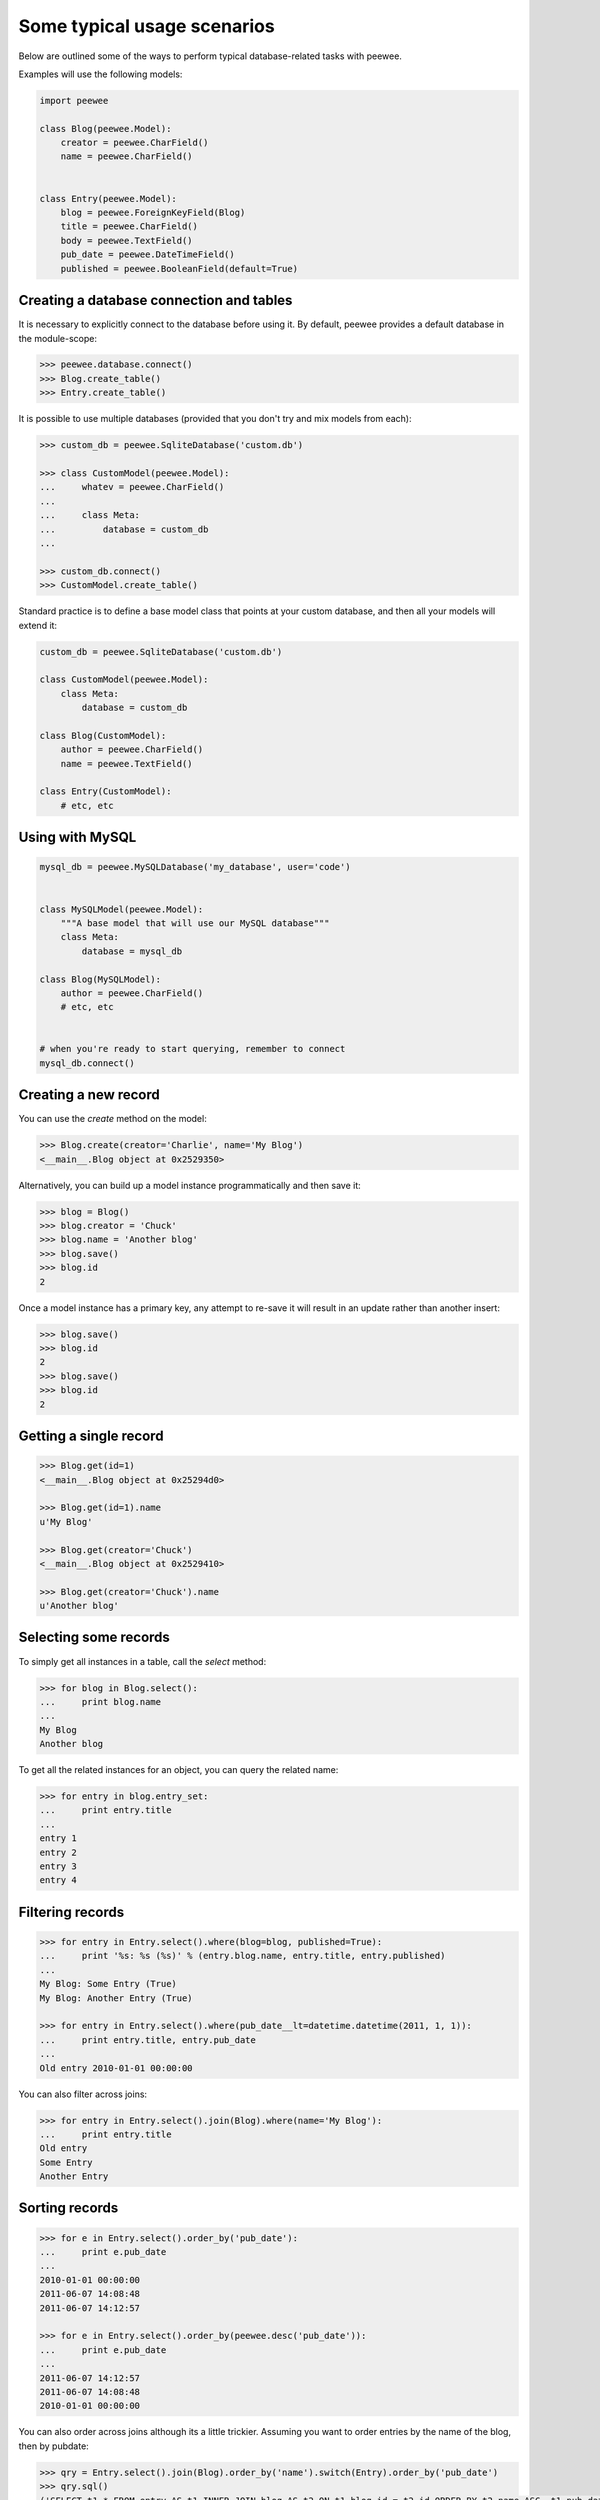 Some typical usage scenarios
============================

Below are outlined some of the ways to perform typical database-related tasks
with peewee.

Examples will use the following models:

.. code-block:: python
    
    import peewee

    class Blog(peewee.Model):
        creator = peewee.CharField()
        name = peewee.CharField()


    class Entry(peewee.Model):
        blog = peewee.ForeignKeyField(Blog)
        title = peewee.CharField()
        body = peewee.TextField()
        pub_date = peewee.DateTimeField()
        published = peewee.BooleanField(default=True)


Creating a database connection and tables
-----------------------------------------

It is necessary to explicitly connect to the database before using it.  By
default, peewee provides a default database in the module-scope:

.. code-block:: python

    >>> peewee.database.connect()
    >>> Blog.create_table()
    >>> Entry.create_table()


It is possible to use multiple databases (provided that you don't try and mix
models from each):

.. code-block:: python

    >>> custom_db = peewee.SqliteDatabase('custom.db')
    
    >>> class CustomModel(peewee.Model):
    ...     whatev = peewee.CharField()
    ...     
    ...     class Meta:
    ...         database = custom_db
    ... 
    
    >>> custom_db.connect()
    >>> CustomModel.create_table()


Standard practice is to define a base model class that points at your custom
database, and then all your models will extend it:

.. code-block:: python

    custom_db = peewee.SqliteDatabase('custom.db')
    
    class CustomModel(peewee.Model):
        class Meta:
            database = custom_db
    
    class Blog(CustomModel):
        author = peewee.CharField()
        name = peewee.TextField()
    
    class Entry(CustomModel):
        # etc, etc


Using with MySQL
----------------

.. code-block:: python

    mysql_db = peewee.MySQLDatabase('my_database', user='code')
    

    class MySQLModel(peewee.Model):
        """A base model that will use our MySQL database"""
        class Meta:
            database = mysql_db

    class Blog(MySQLModel):
        author = peewee.CharField()
        # etc, etc
    

    # when you're ready to start querying, remember to connect
    mysql_db.connect()


Creating a new record
---------------------

You can use the `create` method on the model:

.. code-block:: python

    >>> Blog.create(creator='Charlie', name='My Blog')
    <__main__.Blog object at 0x2529350>

Alternatively, you can build up a model instance programmatically and then
save it:

.. code-block:: python

    >>> blog = Blog()
    >>> blog.creator = 'Chuck'
    >>> blog.name = 'Another blog'
    >>> blog.save()
    >>> blog.id
    2

Once a model instance has a primary key, any attempt to re-save it will result
in an update rather than another insert:

.. code-block:: python

    >>> blog.save()
    >>> blog.id
    2
    >>> blog.save()
    >>> blog.id
    2


Getting a single record
-----------------------

.. code-block:: python

    >>> Blog.get(id=1)
    <__main__.Blog object at 0x25294d0>

    >>> Blog.get(id=1).name
    u'My Blog'

    >>> Blog.get(creator='Chuck')
    <__main__.Blog object at 0x2529410>

    >>> Blog.get(creator='Chuck').name
    u'Another blog'


Selecting some records
----------------------

To simply get all instances in a table, call the `select` method:

.. code-block:: python

    >>> for blog in Blog.select():
    ...     print blog.name
    ... 
    My Blog
    Another blog

To get all the related instances for an object, you can query the related name:

.. code-block:: python

    >>> for entry in blog.entry_set:
    ...     print entry.title
    ... 
    entry 1
    entry 2
    entry 3
    entry 4


Filtering records
-----------------

.. code-block:: python

    >>> for entry in Entry.select().where(blog=blog, published=True):
    ...     print '%s: %s (%s)' % (entry.blog.name, entry.title, entry.published)
    ... 
    My Blog: Some Entry (True)
    My Blog: Another Entry (True)

    >>> for entry in Entry.select().where(pub_date__lt=datetime.datetime(2011, 1, 1)):
    ...     print entry.title, entry.pub_date
    ... 
    Old entry 2010-01-01 00:00:00

You can also filter across joins:

.. code-block:: python

    >>> for entry in Entry.select().join(Blog).where(name='My Blog'):
    ...     print entry.title
    Old entry
    Some Entry
    Another Entry


Sorting records
---------------

.. code-block:: python

    >>> for e in Entry.select().order_by('pub_date'):
    ...     print e.pub_date
    ... 
    2010-01-01 00:00:00
    2011-06-07 14:08:48
    2011-06-07 14:12:57

    >>> for e in Entry.select().order_by(peewee.desc('pub_date')):
    ...     print e.pub_date
    ... 
    2011-06-07 14:12:57
    2011-06-07 14:08:48
    2010-01-01 00:00:00

You can also order across joins although its a little trickier.  Assuming you want
to order entries by the name of the blog, then by pubdate:

.. code-block:: python

    >>> qry = Entry.select().join(Blog).order_by('name').switch(Entry).order_by('pub_date')
    >>> qry.sql()
    ('SELECT t1.* FROM entry AS t1 INNER JOIN blog AS t2 ON t1.blog_id = t2.id ORDER BY t2.name ASC, t1.pub_date ASC', [])

The strangeness there is that you need to join on Blog first so that it can be ordered on,
then after specifying the ordering for Blog, switch back to Entry and order on it.


Paginating records
------------------

The paginate method makes it easy to grab a "page" or records -- it takes two
parameters, `page_number`, and `items_per_page`:

.. code-block:: python

    >>> for entry in Entry.select().order_by('id').paginate(2, 10):
    ...     print entry.title
    ... 
    entry 10
    entry 11
    entry 12
    entry 13
    entry 14
    entry 15
    entry 16
    entry 17
    entry 18
    entry 19


Counting records
----------------

You can count the number of rows in any select query:

.. code-block:: python

    >>> Entry.select().count()
    100
    >>> Entry.select().where(id__gt=50).count()
    50
